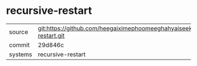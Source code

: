 * recursive-restart



|---------+-------------------------------------------|
| source  | git:https://github.com/heegaiximephoomeeghahyaiseekh/recursive-restart.git   |
| commit  | 29d846c  |
| systems | recursive-restart |
|---------+-------------------------------------------|


